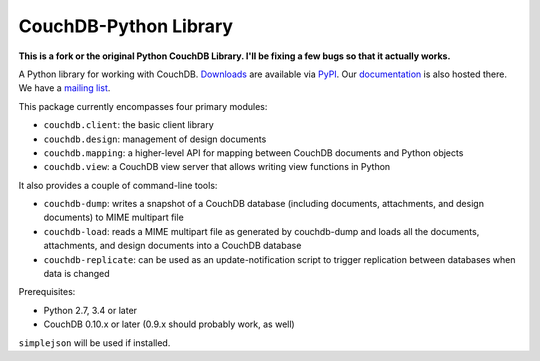 CouchDB-Python Library
======================

.. image:: https://travis-ci.org/djc/couchdb-python.svg
    :target: https://travis-ci.org/djc/couchdb-python

**This is a fork or the original Python CouchDB Library. I'll be fixing a few bugs so that it actually works.**

A Python library for working with CouchDB. `Downloads`_ are available via `PyPI`_.
Our `documentation`_ is also hosted there. We have a `mailing list`_.

This package currently encompasses four primary modules:

* ``couchdb.client``: the basic client library
* ``couchdb.design``: management of design documents
* ``couchdb.mapping``: a higher-level API for mapping between CouchDB documents and Python objects
* ``couchdb.view``: a CouchDB view server that allows writing view functions in Python

It also provides a couple of command-line tools:

* ``couchdb-dump``: writes a snapshot of a CouchDB database (including documents, attachments, and design documents) to MIME multipart file
* ``couchdb-load``: reads a MIME multipart file as generated by couchdb-dump and loads all the documents, attachments, and design documents into a CouchDB database
* ``couchdb-replicate``: can be used as an update-notification script to trigger replication between databases when data is changed

Prerequisites:

* Python 2.7, 3.4 or later
* CouchDB 0.10.x or later (0.9.x should probably work, as well)

``simplejson`` will be used if installed.

.. _Downloads: http://pypi.python.org/pypi/CouchDB
.. _PyPI: http://pypi.python.org/
.. _documentation: http://couchdb-python.readthedocs.io/en/latest/
.. _mailing list: http://groups.google.com/group/couchdb-python
